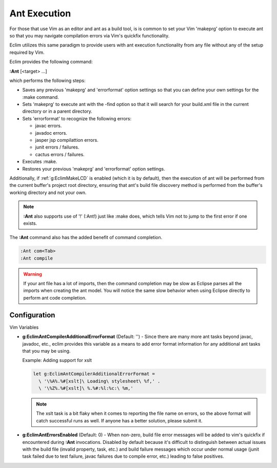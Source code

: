.. Copyright (C) 2005 - 2012  Eric Van Dewoestine

   This program is free software: you can redistribute it and/or modify
   it under the terms of the GNU General Public License as published by
   the Free Software Foundation, either version 3 of the License, or
   (at your option) any later version.

   This program is distributed in the hope that it will be useful,
   but WITHOUT ANY WARRANTY; without even the implied warranty of
   MERCHANTABILITY or FITNESS FOR A PARTICULAR PURPOSE.  See the
   GNU General Public License for more details.

   You should have received a copy of the GNU General Public License
   along with this program.  If not, see <http://www.gnu.org/licenses/>.

.. _vim/java/ant/execute:

Ant Execution
=============

For those that use Vim as an editor and ant as a build tool, is is common to set
your Vim 'makeprg' option to execute ant so that you may navigate compilation
errors via Vim's quickfix functionality.

Eclim utilizes this same paradigm to provide users with ant execution
functionality from any file without any of the setup required by Vim.

.. _\:Ant:

Eclim provides the following command\:

**:Ant** [<target> ...]

which performs the following steps\:

- Saves any previous 'makeprg' and 'errorformat' option settings so that you can
  define your own settings for the :make command.
- Sets 'makeprg' to execute ant with the -find option so that it will search for
  your build.xml file in the current directory or in a parent directory.
- Sets 'errorformat' to recognize the following errors\:

  - javac errors.
  - javadoc errors.
  - jasper jsp compilattion errors.
  - junit errors / failures.
  - cactus errors / failures.
- Executes :make.
- Restores your previous 'makeprg' and 'errorformat' option settings.

Additionally, if :ref:`g:EclimMakeLCD` is enabled (which it is by default),
then the execution of ant will be performed from the current buffer's project
root directory, ensuring that ant's build file discovery method is performed
from the buffer's working directory and not your own.

.. note::

  **:Ant** also supports use of '!' (:Ant!) just like :make does, which tells
  Vim not to jump to the first error if one exists.

The **:Ant** command also has the added benefit of command completion.

.. code-block:: vim

  :Ant com<Tab>
  :Ant compile

.. warning::

  If your ant file has a lot of imports, then the command completion may be slow
  as Eclipse parses all the imports when creating the ant model.  You will
  notice the same slow behavior when using Eclipse directly to perform ant code
  completion.


Configuration
-------------

Vim Variables

.. _g\:EclimAntCompilerAdditionalErrorFormat:

- **g:EclimAntCompilerAdditionalErrorFormat** (Default: '') -
  Since there are many more ant tasks beyond javac, javadoc, etc., eclim
  provides this variable as a means to add error format information for
  any additional ant tasks that you may be using.

  Example: Adding support for xslt

  .. code-block:: vim

    let g:EclimAntCompilerAdditionalErrorFormat =
      \ '\%A%.%#[xslt]\ Loading\ stylesheet\ %f,' .
      \ '\%Z%.%#[xslt]\ %.%#:%l:%c:\ %m,'

  .. note::

    The xslt task is a bit flaky when it comes to reporting the file name on
    errors, so the above format will catch successful runs as well.  If anyone
    has a better solution, please submit it.

.. _g\:EclimAntErrorsEnabled:

- **g:EclimAntErrorsEnabled** (Default: 0) -
  When non-zero, build file error messages will be added to vim's quickfix if
  encountered during **:Ant** invocations.  Disabled by default because it's
  difficult to distinguish between actual issues with the build file (invalid
  property, task, etc.) and build failure messages which occur under normal
  usage (junit task failed due to test failure, javac failures due to compile
  error, etc.) leading to false positives.

